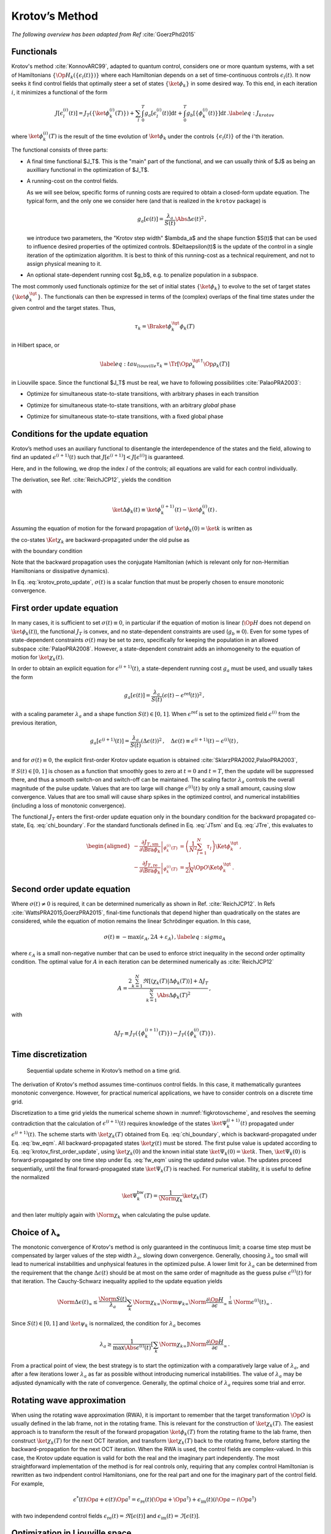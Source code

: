 Krotov’s Method
===============

*The following overview has been adapted from Ref* :cite:`GoerzPhd2015`

Functionals
-----------

Krotov's method :cite:`KonnovARC99`, adapted to quantum control,
considers one or more quantum systems, with a set of Hamiltonians :math:`\{\Op{H}_k(\{\epsilon_l(t)\})\}`
where each Hamiltonian depends on a set of time-continuous controls
:math:`\epsilon_l(t)`. It now seeks it find control fields that optimally
steer a set of states :math:`\{\ket{\phi_k}\}` in some desired way. To this end, in
each iteration :math:`i`, it minimizes a functional of the form

.. math::

   J[\epsilon_l^{(i)}(t)]
     = J_T(\{\ket{\phi_k^{(i)}}(T)\})
         + \sum_l \int_0^T g_a[\epsilon_l^{(i)}(t)] \mathrm{d} t
         + \int_0^T g_b[\{\phi^{(i)}_k(t)\}] \mathrm{d} t\,.
   \label{eq:J_krotov}

where :math:`\ket{\phi_k^{(i)}}(T)` is the result of the time evolution of
:math:`\ket{\phi_k}` under the controls :math:`\{\epsilon_l(t)\}` of the
:math:`i`'th iteration.

The functional consists of three parts:

* A final time functional $J_T$. This is the "main" part of the functional, and
  we can usually think of $J$ as being an auxilliary functional in the
  optimization of $J_T$.

* A running-cost on the control fields.

  As we will see below, specific forms of
  running costs are required to obtain a closed-form update equation. The
  typical form, and the only one we consider here (and that is realized in the
  ``krotov`` package) is

  .. math::

      g_a[\epsilon(t)]
          = \frac{\lambda_a}{S(t)} \Abs{\Delta\epsilon(t)}^2\,,

  we introduce two parameters, the "Krotov step width" $\lambda_a$ and the
  shape function $S(t)$ that can be used to influence desired properties of
  the optimized controls. $\Delta\epsilon(t)$ is the update of the control in
  a single iteration of the optimization algorithm. It is best to think of
  this running-cost as a technical requirement, and not to assign physical
  meaning to it.

* An optional state-dependent running cost $g_b$, e.g. to penalize population
  in a subspace.

The most commonly used functionals optimize for the set of initial states
:math:`\{\ket{\phi_k}\}` to evolve to the set of target states :math:`\{\ket{\phi_k^\tgt}\}`.
The functionals can then be expressed in terms of the (complex) overlaps of the
final time states under the given control and the target states. Thus,

.. math::
     \tau_k = \Braket{\phi_k^\tgt}{\phi_k(T)}

in Hilbert space, or

.. math::

   \label{eq:tau_liouville}
     \tau_k = \Tr\left[\Op{\rho}_k^{\tgt\,\dagger} \Op{\rho}_k(T) \right]

in Liouville space. Since the functional $J_T$ must be real, we have to
following possibilities :cite:`PalaoPRA2003`:

* Optimize for simultaneous state-to-state transitions, with arbitrary phases in each transition

.. math::
    :label: JTss

    J_{T,\text{ss}} = 1- \frac{1}{N} \sum_{k=1}^{N} \Abs{\tau_k}^2

* Optimize for simultaneous state-to-state transitions, with an arbitrary *global* phase

.. math::
    :label: JTsm

    J_{T,\text{sm}} = 1- \frac{1}{N^2} \Abs{\sum_{k=1}^{N} \tau_k}^2
            = 1- \frac{1}{N^2} \sum_{k=1}^{N} \sum_{k'=1}^{N} \tau_{k'}^* \tau_{k}\,,

* Optimize for simultaneous state-to-state transitions, with a fixed global phase

.. math::
    :label: JTre

    J_{T,\text{re}} = 1-\frac{1}{N} \Re \left[\, \sum_{k=1}^{N} \tau_k \,\right]
            = 1-\frac{1}{N} \sum_{k=1}^{N} \frac{1}{2} \left( \tau_k + \tau_k^* \right)


Conditions for the update equation
----------------------------------

Krotov’s method uses an auxiliary functional to disentangle the
interdependence of the states and the field, allowing to find an updated
:math:`\epsilon^{(i+1)}(t)` such that
:math:`J[\epsilon^{(i+1)}]  < J[\epsilon^{(i)}]` is guaranteed.

Here, and in the following, we drop the index :math:`l` of the controls; all equations
are valid for each control individually.

The
derivation, see Ref. :cite:`ReichJCP12`, yields the
condition

.. math::
   :label: krotov_proto_update

   \begin{split}
     \left.\frac{\partial g_a}{\partial \epsilon}\right\vert_{\epsilon^{(i+1)}(t)}
     & =
     2 \Im \left[
       \sum_{k=1}^{N}
       \Bigg\langle
         \chi_k^{(i)}(t)
       \Bigg\vert
         \Bigg(
            \left.\frac{\partial \Op{H}}{\partial \epsilon}\right\vert_{{\scriptsize \begin{matrix}\phi^{(i+1)}(t)\\\epsilon^{(i+1)}(t)\end{matrix}}}
         \Bigg)
       \Bigg\vert
         \phi_k^{(i+1)}(t)
       \Bigg\rangle
    + \right. \\ & \qquad \left.
       + \frac{1}{2} \sigma(t)
       \Bigg\langle
         \Delta\phi_k(t)
       \Bigg\vert
         \Bigg(
            \left.\frac{\partial \Op{H}}{\partial \epsilon}\right\vert_{{\scriptsize \begin{matrix}\phi^{(i+1)}(t)\\\epsilon^{(i+1)}(t)\end{matrix}}}
        \Bigg)
       \Bigg\vert
         \phi_k^{(i+1)}(t)
       \Bigg\rangle
     \right]\,,
   \end{split}

with

.. math:: \ket{\Delta \phi_k(t)} \equiv \ket{\phi_k^{(i+1)}(t)} - \ket{\phi_k^{(i)}(t)}\,.

Assuming the equation of motion for the forward propagation of
:math:`\ket{\phi_k(0)} = \ket{k}` is written as

.. math::
   :label: fw_eqm

   \frac{\partial}{\partial t} \Ket{\phi_k^{(i+1)}(t)}
     = -\frac{\mathrm{i}}{\hbar} \Op{H}^{(i+1)} \Ket{\phi_k^{(i+1)}(t)}\,,

the co-states :math:`\Ket{\chi_k}` are backward-propagated under the
old pulse as

.. math::
   :label: bw_eqm

   \frac{\partial}{\partial t} \Ket{\chi_k^{(i)}(t)}
     = -\frac{\mathrm{i}}{\hbar} \Op{H}^{\dagger\,(i)} \Ket{\chi_k^{(i)}(t)}
       + \left.\frac{\partial g_b}{\partial \Bra{\phi_k}}\right\vert_{\phi^{(i)}(t)}\,,

with the boundary condition

.. math::
   :label: chi_boundary

   \Ket{\chi_k^{(i)}(T)}
      = - \left.\frac{\partial J_T}{\partial \Bra{\phi_k}}\right\vert_{\phi_k^{(i)}(T)}\,.

Note that the backward propagation uses the conjugate Hamiltonian (which is
relevant only for non-Hermitian Hamiltonians or dissipative dynamics).

In Eq. :eq:`krotov_proto_update`, :math:`\sigma(t)` is a scalar function that must be properly
chosen to ensure monotonic convergence.

First order update equation
---------------------------

In many cases, it is sufficient
to set :math:`\sigma(t) \equiv 0`, in particular if the equation of
motion is linear (:math:`\Op{H}` does not depend on
:math:`\ket{\phi_k(t)}`), the functional :math:`J_T` is convex, and no
state-dependent constraints are used (:math:`g_b\equiv 0`). Even for
some types of state-dependent constraints :math:`\sigma(t)` may be set
to zero, specifically for keeping the population in an allowed
subspace :cite:`PalaoPRA2008`. However, a state-dependent
constraint adds an inhomogeneity to the equation of motion for
:math:`\ket{\chi_k(t)}`.

In order to obtain an explicit equation for :math:`\epsilon^{(i+1)}(t)`,
a state-dependent running cost :math:`g_a` must be used, and usually
takes the form

.. math::

   g_a[\epsilon(t)]
     = \frac{\lambda_a}{S(t)} \left(\epsilon(t) - \epsilon^{\text{ref}}(t)\right)^2\,,

with a scaling parameter :math:`\lambda_a` and a shape function
:math:`S(t) \in [0,1]`. When :math:`\epsilon^{\text{ref}}` is set to the optimized
field :math:`\epsilon^{(i)}` from the previous iteration,

.. math::

   g_a[\epsilon^{(i+1)}(t)]
     = \frac{\lambda_a}{S(t)} \left(\Delta\epsilon(t)\right)^2\,,
     \quad
     \Delta\epsilon(t) \equiv \epsilon^{(i+1)}(t) - \epsilon^{(i)}(t)\,,

and for :math:`\sigma(t) \equiv 0`, the explicit first-order Krotov
update equation is obtained :cite:`SklarzPRA2002,PalaoPRA2003`,

.. math::
   :label: krotov_first_order_update

   \Delta\epsilon(t)
       =
     \frac{S(t)}{\lambda_a} \Im \left[
       \sum_{k=1}^{N}
       \Bigg\langle
         \chi_k^{(i)}(t)
       \Bigg\vert
         \Bigg(
            \left.\frac{\partial \Op{H}}{\partial \epsilon}\right\vert_{{\scriptsize \begin{matrix}\phi^{(i+1)}(t)\\\epsilon^{(i+1)}(t)\end{matrix}}}
        \Bigg)
       \Bigg\vert
         \phi_k^{(i+1)}(t)
       \Bigg\rangle
     \right]\,.

If :math:`S(t) \in [0,1]` is chosen as a function that smoothly goes to
zero at :math:`t=0` and :math:`t=T`, then the update will be suppressed
there, and thus a smooth switch-on and switch-off can be maintained. The
scaling factor :math:`\lambda_a` controls the overall magnitude of the
pulse update. Values that are too large will change
:math:`\epsilon^{(i)}(t)` by only a small amount, causing slow
convergence. Values that are too small will cause sharp spikes in the optimized
control, and numerical instabilities (including a loss of monotonic convergence).

The functional :math:`J_T` enters the first-order update equation only
in the boundary condition for the backward propagated co-state, Eq. :eq:`chi_boundary`.
For the standard functionals defined in Eq. :eq:`JTsm` and Eq. :eq:`JTre`, this evaluates to

.. math::

   \begin{aligned}
     - \left.\frac{\partial J_{T,\text{sm}}}{\partial \Bra{\phi_k}}\right\vert_{\phi_k^{(i)}(T)}
    &= \left( \frac{1}{N^2} \sum_{l=1}^N \tau_l \right) \Ket{\phi_k^\tgt}\,,
    \\
     - \left.\frac{\partial J_{T,\text{re}}}{\partial \Bra{\phi_k}}\right\vert_{\phi_k^{(i)}(T)}
    &= \frac{1}{2N} \Op{O} \Ket{\phi_k^\tgt}\,.
    \end{aligned}

Second order update equation
----------------------------

Where :math:`\sigma(t) \neq 0` is required, it can be determined
numerically as shown in Ref. :cite:`ReichJCP12`. In
Refs :cite:`WattsPRA2015,GoerzPRA2015`, final-time functionals that depend higher than
quadratically on the states are considered, while the equation of motion
remains the linear Schrödinger equation. In this case,

.. math::

   \sigma(t) \equiv -\max\left(\varepsilon_A,2A+\varepsilon_A\right)\,,
     \label{eq:sigma_A}

where :math:`\varepsilon_A` is a small non-negative number that can be
used to enforce strict inequality in the second order optimality
condition. The optimal value for :math:`A` in each iteration can be
determined numerically as :cite:`ReichJCP12`

.. math::

   A  =
     \frac{2 \sum_{k=1}^{N} \Re\left[
        \langle \chi_k(T) \vert \Delta\phi_k(T) \rangle
     \right]
           + \Delta J_T}
          {\sum_{k=1}^{N} \Abs{\Delta\phi_k(T)}^2}
     \,,

with

.. math:: \Delta J_T \equiv J_T(\{\phi_k^{(i+1)}(T)\}) -J_T(\{\phi_k^{(i)}(T)\})\,.



.. Non-linear Hamiltonians
   -----------------------

..  If :math:`\Op{H}` depends more than linearly on the field, the
    derivative :math:`\left.\frac{\partial \Op{H}}{\partial \epsilon}\right\vert_{{\scriptsize \begin{matrix}\phi^{(i+1)}(t)\\\epsilon^{(i+1)}(t)\end{matrix}}}`
    yields an explicit dependence on :math:`\epsilon^{(i+1)}(t)` on the
    right hand side of Eq. . In this case, the usual approach is to enforce
    :math:`\epsilon^{(i+1)}(t) \approx \epsilon^{(i)}(t)` with a large value
    of :math:`\lambda_a`. Alternatively, :math:`\Delta\epsilon(t)` may be
    determined in a self-consistent loop. This is especially relevant if
    instead of :math:`\epsilon(t)`, a parametrization :math:`\epsilon(u(t))`
    is used, where :math:`u(t)` is the optimized control field. For example,
    :math:`\epsilon(t) = u^2(t)` is used to ensure that
    :math:`\epsilon(t) > 0`, and

..  .. math::

..     \epsilon(t) = \frac{\epsilon_{\max} - \epsilon_{\min}}{2} \tanh(u(t))
                       + \frac{\epsilon_{\max} + \epsilon_{\min}}{2}

..  keeps :math:`\epsilon(t)` bounded between :math:`\epsilon_{\min}` and
    :math:`\epsilon_{\max}` :cite:`MullerQIP11`.


Time discretization
-------------------

.. _figkrotovscheme:
.. figure:: krotovscheme.svg
   :alt: Sequential update scheme in Krotov’s method on a time grid.
   :width: 100%

   Sequential update scheme in Krotov’s method on a time grid.


The derivation of Krotov's method assumes time-continuos control fields. In
this case, it mathematically gurantees monotonic convergence. However, for
practical numerical applications, we have to consider controls on a discrete
time grid.

Discretization to a time grid yields the numerical scheme shown in
:numref:`figkrotovscheme`, and resolves the seeming contradiction that the
calculation of :math:`\epsilon^{(i+1)}(t)` requires knowledge of the
states :math:`\ket{\Psi_k^{(i+1)}(t)}` propagated under
:math:`\epsilon^{(i+1)}(t)`. The scheme starts with
:math:`\ket{\chi_k(T)}` obtained from Eq. :eq:`chi_boundary`, which is backward-propagated
under Eq. :eq:`bw_eqm`. All backward-propagated states :math:`\ket{\chi(t)}` must be
stored. The first pulse value is updated according to Eq. :eq:`krotov_first_order_update`, using
:math:`\ket{\chi_k(0)}` and the known initial state
:math:`\ket{\Psi_k(0)} = \ket{k}`. Then, :math:`\ket{\Psi_k(0)}` is
forward-propagated by one time step under Eq. :eq:`fw_eqm` using the updated pulse
value. The updates proceed sequentially, until the final
forward-propagated state :math:`\ket{\Psi_k(T)}` is reached. For
numerical stability, it is useful to define the normalized

.. math:: \ket{\Psi_k^{\text{bw}}(T)} = \frac{1}{\Norm{\chi_k}} \ket{\chi_{k}(T)}

and then later multiply again with :math:`\Norm{\chi_k}` when
calculating the pulse update.


Choice of λₐ
------------

The monotonic convergence
of Krotov's method is only guaranteed in the continuous limit; a coarse
time step must be compensated by larger values of the step width :math:`\lambda_a`,
slowing down convergence. Generally, choosing :math:`\lambda_a` too
small will lead to numerical instabilities and unphysical features in
the optimized pulse. A lower limit for :math:`\lambda_a` can be
determined from the requirement that the change
:math:`\Delta\epsilon(t)` should be at most on the same order of
magnitude as the guess pulse :math:`\epsilon^{(i)}(t)` for that
iteration. The Cauchy-Schwarz inequality applied to the update equation 
yields

.. math::

   \Norm{\Delta \epsilon(t)}_{\infty}
     \le
     \frac{\Norm{S(t)}}{\lambda_a}
     \sum_{k} \Norm{\chi_k}_{\infty} \Norm{\psi_k}_{\infty}
     \Norm{\frac{\partial \Op{H}}{\partial \epsilon}}_{\infty}
     \stackrel{!}{\le}
     \Norm{\epsilon^{(i)}(t)}_{\infty}\,.

Since :math:`S(t) \in [0,1]` and :math:`\ket{\psi_k}` is normalized,
the condition for :math:`\lambda_a` becomes

.. math::

   \lambda_a \ge
     \frac{1}{\max\Abs{\epsilon^{(i)}(t)}}
     \left[ \sum_{k} \Norm{\chi_k}_{\infty} \right]
     \Norm{\frac{\partial \Op{H}}{\partial \epsilon}}_{\infty}\,.

From a practical point of view, the best strategy is to start the
optimization with a comparatively large value of :math:`\lambda_a`, and
after a few iterations lower :math:`\lambda_a` as far as possible
without introducing numerical instabilities. The value of
:math:`\lambda_a` may be adjusted dynamically with the rate of
convergence. Generally, the optimal choice of :math:`\lambda_a` requires
some trial and error.


Rotating wave approximation
---------------------------

When using the rotating wave approximation (RWA),
it is important to remember that the target
transformation :math:`\Op{O}` is usually defined in the lab frame, not
in the rotating frame. This is relevant for the construction of
:math:`\ket{\chi_k(T)}`. The easiest approach is to transform the result
of the forward propagation :math:`\ket{\phi_k(T)}` from the rotating
frame to the lab frame, then construct :math:`\ket{\chi_k(T)}` for the
next OCT iteration, and transform :math:`\ket{\chi_k(T)}` back to the
rotating frame, before starting the backward-propagation for the next
OCT iteration. When the RWA is used, the control fields are
complex-valued. In this case, the Krotov update equation is valid for
both the real and the imaginary part independently. The most straightforward
implementation of the method is for real controls only, requiring that any
complex control Hamiltonian is rewritten as two indpendent control
Hamiltonians, one for the real part and one for the imaginary part of the
control field. For example,

.. math::

    \epsilon^*(t) \Op{a} + \epsilon(t) \Op{a}^\dagger
    =  \epsilon_{\text{re}}(t) (\Op{a} + \Op{a}^\dagger) + \epsilon_{\text{im}}(t) (i \Op{a} - i \Op{a}^\dagger)

with two independend control fields :math:`\epsilon_{\text{re}}(t)= \Re[\epsilon(t)]` and
:math:`\epsilon_{\text{im}}(t) = \Im[\epsilon(t)]`.



Optimization in Liouville space
-------------------------------

The control equations have been written in the notation of Hilbert
space. However, they are equally valid for a gate optimization in
Liouville space, by replacing states with density matrices,
:math:`\Op{H}` with :math:`\Liouville`, and inner products with
Hilbert-Schmidt products.

.. .. bibliography:: refs.bib
   :cited:
   :style: unsrt
